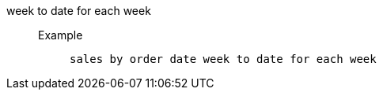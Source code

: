 [#week_to_date_for_each_week]
week to date for each week::
Example;;
+
----
sales by order date week to date for each week
----
